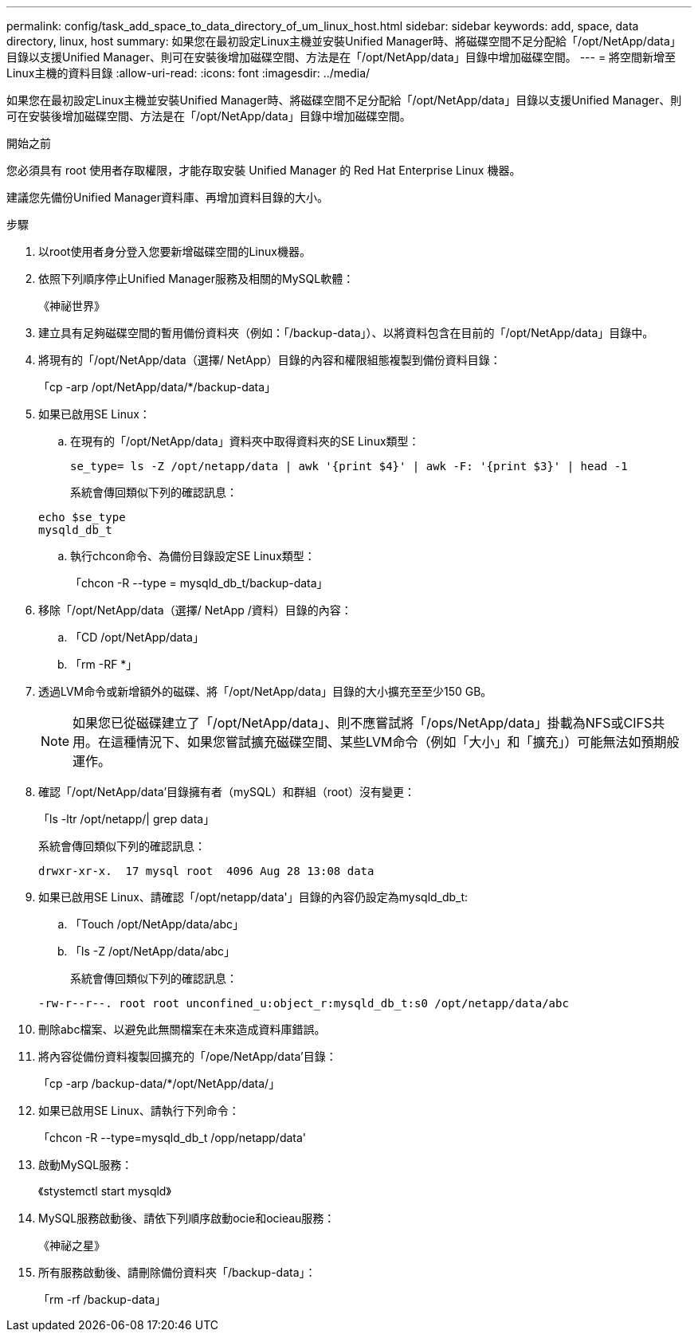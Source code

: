 ---
permalink: config/task_add_space_to_data_directory_of_um_linux_host.html 
sidebar: sidebar 
keywords: add, space, data directory, linux, host 
summary: 如果您在最初設定Linux主機並安裝Unified Manager時、將磁碟空間不足分配給「/opt/NetApp/data」目錄以支援Unified Manager、則可在安裝後增加磁碟空間、方法是在「/opt/NetApp/data」目錄中增加磁碟空間。 
---
= 將空間新增至Linux主機的資料目錄
:allow-uri-read: 
:icons: font
:imagesdir: ../media/


[role="lead"]
如果您在最初設定Linux主機並安裝Unified Manager時、將磁碟空間不足分配給「/opt/NetApp/data」目錄以支援Unified Manager、則可在安裝後增加磁碟空間、方法是在「/opt/NetApp/data」目錄中增加磁碟空間。

.開始之前
您必須具有 root 使用者存取權限，才能存取安裝 Unified Manager 的 Red Hat Enterprise Linux 機器。

建議您先備份Unified Manager資料庫、再增加資料目錄的大小。

.步驟
. 以root使用者身分登入您要新增磁碟空間的Linux機器。
. 依照下列順序停止Unified Manager服務及相關的MySQL軟體：
+
《神祕世界》

. 建立具有足夠磁碟空間的暫用備份資料夾（例如：「/backup-data」）、以將資料包含在目前的「/opt/NetApp/data」目錄中。
. 將現有的「/opt/NetApp/data（選擇/ NetApp）目錄的內容和權限組態複製到備份資料目錄：
+
「cp -arp /opt/NetApp/data/*/backup-data」

. 如果已啟用SE Linux：
+
.. 在現有的「/opt/NetApp/data」資料夾中取得資料夾的SE Linux類型：
+
`se_type= ls -Z /opt/netapp/data | awk '{print $4}' | awk -F: '{print $3}' | head -1`

+
系統會傳回類似下列的確認訊息：

+
[listing]
----
echo $se_type
mysqld_db_t
----
.. 執行chcon命令、為備份目錄設定SE Linux類型：
+
「chcon -R --type = mysqld_db_t/backup-data」



. 移除「/opt/NetApp/data（選擇/ NetApp /資料）目錄的內容：
+
.. 「CD /opt/NetApp/data」
.. 「rm -RF *」


. 透過LVM命令或新增額外的磁碟、將「/opt/NetApp/data」目錄的大小擴充至至少150 GB。
+
[NOTE]
====
如果您已從磁碟建立了「/opt/NetApp/data」、則不應嘗試將「/ops/NetApp/data」掛載為NFS或CIFS共用。在這種情況下、如果您嘗試擴充磁碟空間、某些LVM命令（例如「大小」和「擴充」）可能無法如預期般運作。

====
. 確認「/opt/NetApp/data'目錄擁有者（mySQL）和群組（root）沒有變更：
+
「ls -ltr /opt/netapp/| grep data」

+
系統會傳回類似下列的確認訊息：

+
[listing]
----
drwxr-xr-x.  17 mysql root  4096 Aug 28 13:08 data
----
. 如果已啟用SE Linux、請確認「/opt/netapp/data'」目錄的內容仍設定為mysqld_db_t:
+
.. 「Touch /opt/NetApp/data/abc」
.. 「ls -Z /opt/NetApp/data/abc」
+
系統會傳回類似下列的確認訊息：

+
[listing]
----
-rw-r--r--. root root unconfined_u:object_r:mysqld_db_t:s0 /opt/netapp/data/abc
----


. 刪除abc檔案、以避免此無關檔案在未來造成資料庫錯誤。
. 將內容從備份資料複製回擴充的「/ope/NetApp/data'目錄：
+
「cp -arp /backup-data/*/opt/NetApp/data/」

. 如果已啟用SE Linux、請執行下列命令：
+
「chcon -R --type=mysqld_db_t /opp/netapp/data'

. 啟動MySQL服務：
+
《stystemctl start mysqld》

. MySQL服務啟動後、請依下列順序啟動ocie和ocieau服務：
+
《神祕之星》

. 所有服務啟動後、請刪除備份資料夾「/backup-data」：
+
「rm -rf /backup-data」


